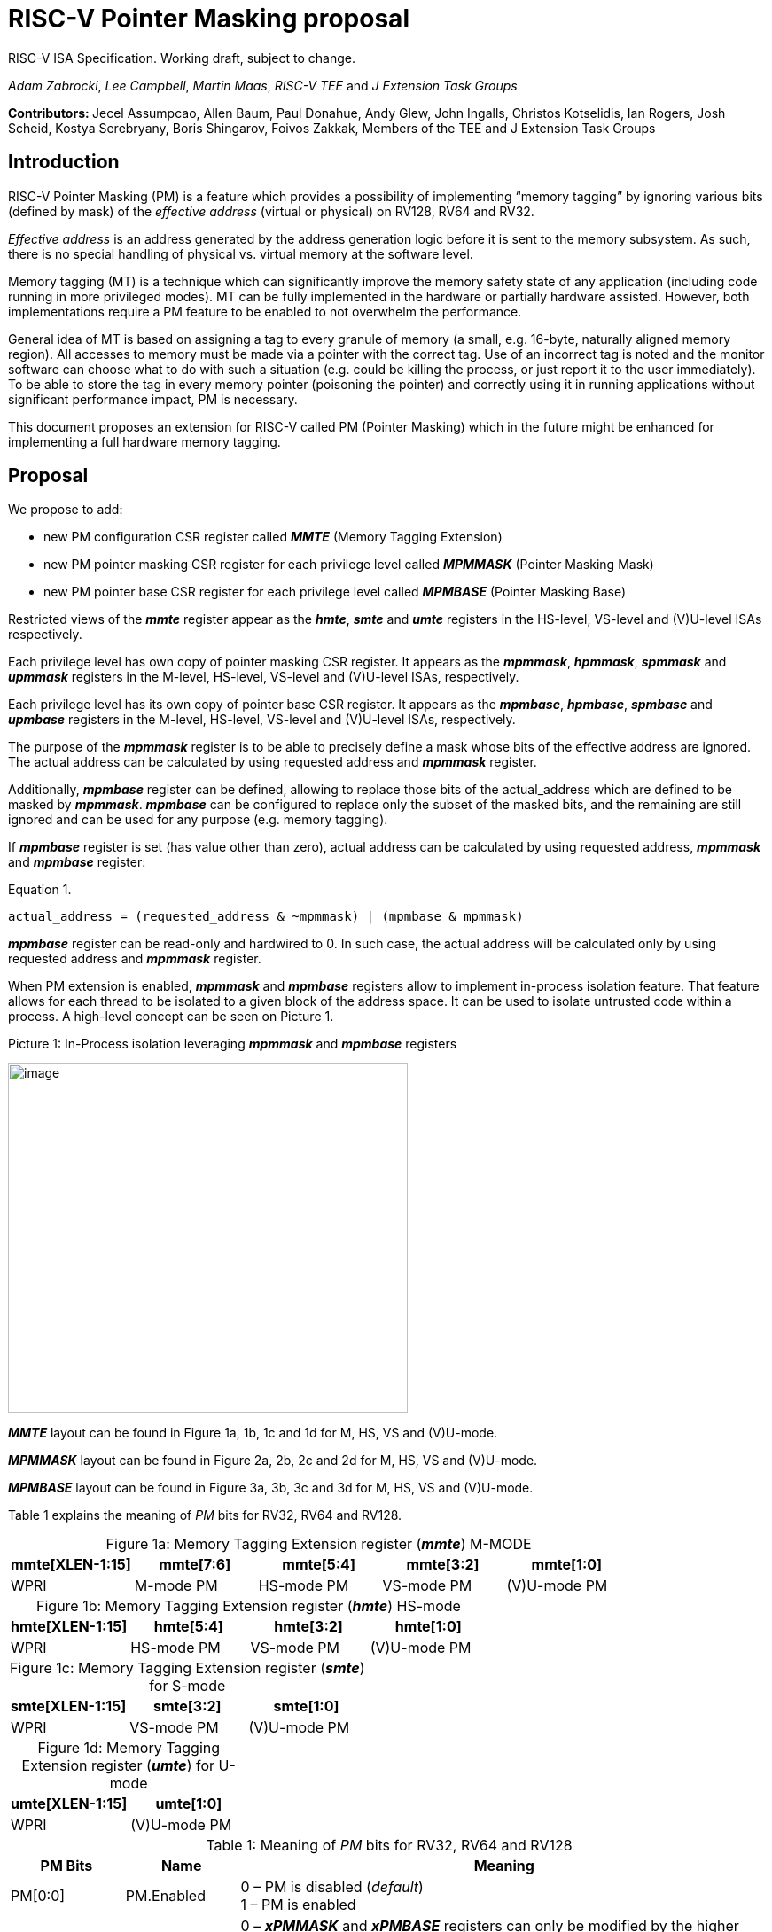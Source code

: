 [[risc-v-pointer-masking-proposal]]

# RISC-V Pointer Masking proposal

RISC-V ISA Specification. Working draft, subject to change.

_Adam Zabrocki_, _Lee Campbell_, _Martin Maas_, _RISC-V TEE_ and _J Extension Task Groups_

**Contributors: ** Jecel Assumpcao, Allen Baum, Paul Donahue, Andy Glew, John Ingalls, Christos Kotselidis, Ian Rogers, Josh Scheid, Kostya Serebryany, Boris Shingarov, Foivos Zakkak, Members of the TEE and J Extension Task Groups

[[introduction]]
## Introduction

RISC-V Pointer Masking (PM) is a feature which provides a possibility of implementing “memory tagging” by ignoring various bits (defined by mask) of the [.underline]#_effective address_# (virtual or physical) on RV128, RV64 and RV32.

[.underline]#_Effective address_# is an address generated by the address generation logic before it is sent to the memory subsystem. As such, there is no special handling of physical vs. virtual memory at the software level.

Memory tagging (MT) is a technique which can significantly improve the memory safety state of any application (including code running in more privileged modes). MT can be fully implemented in the hardware or partially hardware assisted. However, both implementations require a PM feature to be enabled to not overwhelm the performance.

General idea of MT is based on assigning a tag to every granule of memory (a small, e.g. 16-byte, naturally aligned memory region). All accesses to memory must be made via a pointer with the correct tag. Use of an incorrect tag is noted and the monitor software can choose what to do with such a situation (e.g. could be killing the process, or just report it to the user immediately). To be able to store the tag in every memory pointer (poisoning the pointer) and correctly using it in running applications without significant performance impact, PM is necessary.

This document proposes an extension for RISC-V called PM (Pointer Masking) which in the future might be enhanced for implementing a full hardware memory tagging.

[[proposal]]
## Proposal

We propose to add:

* new PM configuration CSR register called _**MMTE**_ (Memory Tagging Extension)
* new PM pointer masking CSR register for each privilege level called _**MPMMASK**_ (Pointer Masking Mask)
* new PM pointer base CSR register for each privilege level called _**MPMBASE**_ (Pointer Masking Base)

Restricted views of the _**mmte**_ register appear as the _**hmte**_, _**smte**_ and _**umte**_ registers in the HS-level, VS-level and (V)U-level ISAs respectively.

Each privilege level has own copy of pointer masking CSR register. It appears as the _**mpmmask**_, _**hpmmask**_, _**spmmask**_ and _**upmmask**_ registers in the M-level, HS-level, VS-level and (V)U-level ISAs, respectively.

Each privilege level has its own copy of pointer base CSR register. It appears as the _**mpmbase**_, _**hpmbase**_, _**spmbase**_ and _**upmbase**_ registers in the M-level, HS-level, VS-level and (V)U-level ISAs, respectively.

The purpose of the _**mpmmask**_ register is to be able to precisely define a mask whose bits of the effective address are ignored. The actual address can be calculated by using requested address and _**mpmmask**_ register.

Additionally, _**mpmbase**_ register can be defined, allowing to replace those bits of the actual_address which are defined to be masked by _**mpmmask**_. _**mpmbase**_ can be configured to replace only the subset of the masked bits, and the remaining are still ignored and can be used for any purpose (e.g. memory tagging).

If _**mpmbase**_ register is set (has value other than zero), actual address can be calculated by using requested address, _**mpmmask**_ and _**mpmbase**_ register:

[source]
.Equation 1.
----
actual_address = (requested_address & ~mpmmask) | (mpmbase & mpmmask)
----

_**mpmbase**_ register can be read-only and hardwired to 0. In such case, the actual address will be calculated only by using requested address and _**mpmmask**_ register.

When PM extension is enabled, _**mpmmask**_ and _**mpmbase**_ registers allow to implement in-process isolation feature. That feature allows for each thread to be isolated to a given block of the address space. It can be used to isolate untrusted code within a process. A high-level concept can be seen on Picture 1.

.Picture 1: In-Process isolation leveraging _**mpmmask**_ and _**mpmbase**_ registers
image:media/image1.png[image,width=451,height=394]

_**MMTE**_ layout can be found in Figure 1a, 1b, 1c and 1d for M, HS, VS and (V)U-mode. +

_**MPMMASK**_ layout can be found in Figure 2a, 2b, 2c and 2d for M, HS, VS and (V)U-mode. +

_**MPMBASE**_ layout can be found in Figure 3a, 3b, 3c and 3d for M, HS, VS and (V)U-mode. +

Table 1 explains the meaning of _PM_ bits for RV32, RV64 and RV128. +

:table-caption!:

[%header, cols=5*]
.Figure 1a: Memory Tagging Extension register (_**mmte**_) M-MODE
,===
mmte[XLEN-1:15],mmte[7:6],mmte[5:4],mmte[3:2],mmte[1:0]
WPRI,M-mode PM,HS-mode PM,VS-mode PM,(V)U-mode PM
,===

[%header, cols=4*]
.Figure 1b: Memory Tagging Extension register (_**hmte**_) HS-mode
,===
hmte[XLEN-1:15],hmte[5:4],hmte[3:2],hmte[1:0]
WPRI,HS-mode PM,VS-mode PM,(V)U-mode PM
,===

[%header, cols=3*]
.Figure 1c: Memory Tagging Extension register (_**smte**_) for S-mode
,===
smte[XLEN-1:15],smte[3:2],smte[1:0]
WPRI,VS-mode PM,(V)U-mode PM
,===

[%header, cols=2*]
.Figure 1d: Memory Tagging Extension register (_**umte**_) for U-mode
,===
umte[XLEN-1:15],umte[1:0]
WPRI,(V)U-mode PM
,===

[cols="15%,15%,70%", options="header"]
.Table 1: Meaning of _PM_ bits for RV32, RV64 and RV128
|===========================================================================================================================
^|*PM Bits* ^|*Name* ^|*Meaning*
^.^| PM[0:0] ^.^| PM.Enabled |

  0 – PM is disabled (_default_) +
  1 – PM is enabled

^.^| PM[1:1] ^.^| PM.Current |

 0 – _**xPMMASK**_ and _**xPMBASE**_ registers can only be modified by the higher privilege level +
 1 – _**xPMMASK**_ and _**xPMBASE**_ registers can be modified by the same privilege level

|===========================================================================================================================

[%header, cols=1*]
.Figure 2a: Memory Tagging Extension register (_**mpmmask**_) for M-MODE
,===
mpmmask[XLEN-1:0]
MASK
,===

[%header, cols=1*]
.Figure 2b: Memory Tagging Extension register (_**hpmmask**_) for HS-MODE
,===
hpmmask[XLEN-1:0]
MASK
,===

[%header, cols=1*]
.Figure 2c: Memory Tagging Extension register (_**spmmask**_) for S-MODE
,===
spmmask[XLEN-1:0]
MASK
,===

[%header, cols=1*]
.Figure 2d: Memory Tagging Extension register (_**upmmask**_) for U-MODE
,===
upmmask[XLEN-1:0]
MASK
,===

//-

[%header, cols=1*]
.Figure 3a: Memory Tagging Extension register (_**mpmbase**_) for M-MODE
,===
mpmbase[XLEN-1:0]
BASE
,===

[%header, cols=1*]
.Figure 3b: Memory Tagging Extension register (_**hpmbase**_) for HS-MODE
,===
hpmbase[XLEN-1:0]
BASE
,===

[%header, cols=1*]
.Figure 3c: Memory Tagging Extension register (_**spmbase**_) for S-MODE
,===
spmbase[XLEN-1:0]
BASE
,===

[%header, cols=1*]
.Figure 3d: Memory Tagging Extension register (_**upmbase**_) for U-MODE
,===
upmbase[XLEN-1:0]
BASE
,===


[[explanation]]
## Explanation

_**MMTE**_ register fulfills two-fold function:

1. Can only be programmable by more privileged mode (unless PM.Current bit is enabled) +
2. Performs status register function for the current privilege mode +

_PM_ bits from **_MMTE_** register are accessible in all modes ((V)U/VS/HS/M) and can be read to query if the PM feature is currently enforced. By default, only higher privileged code can set the value for _PM_ bits. However, higher privileged code can enable _PM.Current_ bit for lower privileged code. In such scenario, current privilege code has a possibility to self-manage its own configuration of _PM_ bits.

PM bits for VU and U mode are special. If virtualization extension is enabled, PM extension can be configured only for VU mode (using (V)U bits) but not for U mode. If virtualization extension is disabled, PM bit for (V)U are configuring PM extension for U mode. It is not allowed (and not possible) to enable PM extension for U mode when virtualization is enabled. In such environment (V)U bits are configuring PM for VU-mode.

By default, the current CPU mode is using _**xPMMASK**_, _**xPMBASE**_ and _PM_ bits corresponding to it. When CPU is switching the mode, corresponding pair of _**xPMMASK**_, _**xPMBASE**_ and _PM_ bits are used.

If higher privileged code needs to use _**xPMMASK**_ and _**xPMBASE**_ from the lower privilege mode, there are two possible solutions: +
1. Emulate equation 1. purely in software using _**xPMMASK**_ and  _**xPMBASE**_ CSRs from the desired privilege mode. +
2. If PM.Current is enabled it is possible to save the state of the current _**xPMMASK**_ and _**xPMBASE**_ CSRs and temporarily replace them with the desired one. At the end, original values can be restored. +


_**MPMMASK**_ register fully two-fold function:

1.  Based on PM bits configuration, it can be programmable by the higher privilege mode or by the current privilege mode +
2.  Performs status register function for the current privilege mode +

_**MPMBASE**_ register fully two-fold function:

1.  Based on PM bits configuration, it can be programmable by the higher privilege mode or by the current privilege mode
2.  Performs status register function for the current privilege mode

Any write access would be ignored if performed to the current _**xPMMASK**_, _**xPMBASE**_ and **_MMTE_** CSR registers and PM.Current is disabled.

